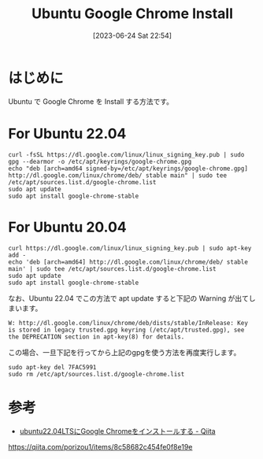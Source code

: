#+BLOG: wurly-blog
#+POSTID: 484
#+ORG2BLOG:
#+DATE: [2023-06-24 Sat 22:54]
#+OPTIONS: toc:nil num:nil todo:nil pri:nil tags:nil ^:nil
#+CATEGORY: Ubuntu
#+TAGS: 
#+DESCRIPTION:
#+TITLE: Ubuntu Google Chrome Install

* はじめに

Ubuntu で Google Chrome を Install する方法です。

* For Ubuntu 22.04

#+begin_src 
curl -fsSL https://dl.google.com/linux/linux_signing_key.pub | sudo gpg --dearmor -o /etc/apt/keyrings/google-chrome.gpg
echo "deb [arch=amd64 signed-by=/etc/apt/keyrings/google-chrome.gpg] http://dl.google.com/linux/chrome/deb/ stable main" | sudo tee /etc/apt/sources.list.d/google-chrome.list
sudo apt update
sudo apt install google-chrome-stable
#+end_src

* For Ubuntu 20.04

#+begin_src 
curl https://dl.google.com/linux/linux_signing_key.pub | sudo apt-key add -
echo 'deb [arch=amd64] http://dl.google.com/linux/chrome/deb/ stable main' | sudo tee /etc/apt/sources.list.d/google-chrome.list
sudo apt update
sudo apt install google-chrome-stable
#+end_src

なお、Ubuntu 22.04 でこの方法で apt update すると下記の Warning が出てしまいます。

#+begin_src 
W: http://dl.google.com/linux/chrome/deb/dists/stable/InRelease: Key is stored in legacy trusted.gpg keyring (/etc/apt/trusted.gpg), see the DEPRECATION section in apt-key(8) for details.
#+end_src

この場合、一旦下記を行ってから上記のgpgを使う方法を再度実行します。

#+begin_src 
sudo apt-key del 7FAC5991
sudo rm /etc/apt/sources.list.d/google-chrome.list
#+end_src

* 参考
 - [[https://qiita.com/porizou1/items/8c58682c454fe0f8e19e][ubuntu22.04LTSにGoogle Chromeをインストールする - Qiita]]
https://qiita.com/porizou1/items/8c58682c454fe0f8e19e
